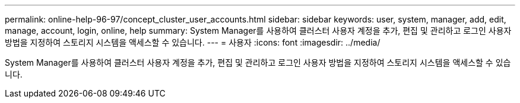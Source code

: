 ---
permalink: online-help-96-97/concept_cluster_user_accounts.html 
sidebar: sidebar 
keywords: user, system, manager, add, edit, manage, account, login, online, help 
summary: System Manager를 사용하여 클러스터 사용자 계정을 추가, 편집 및 관리하고 로그인 사용자 방법을 지정하여 스토리지 시스템을 액세스할 수 있습니다. 
---
= 사용자
:icons: font
:imagesdir: ../media/


[role="lead"]
System Manager를 사용하여 클러스터 사용자 계정을 추가, 편집 및 관리하고 로그인 사용자 방법을 지정하여 스토리지 시스템을 액세스할 수 있습니다.
